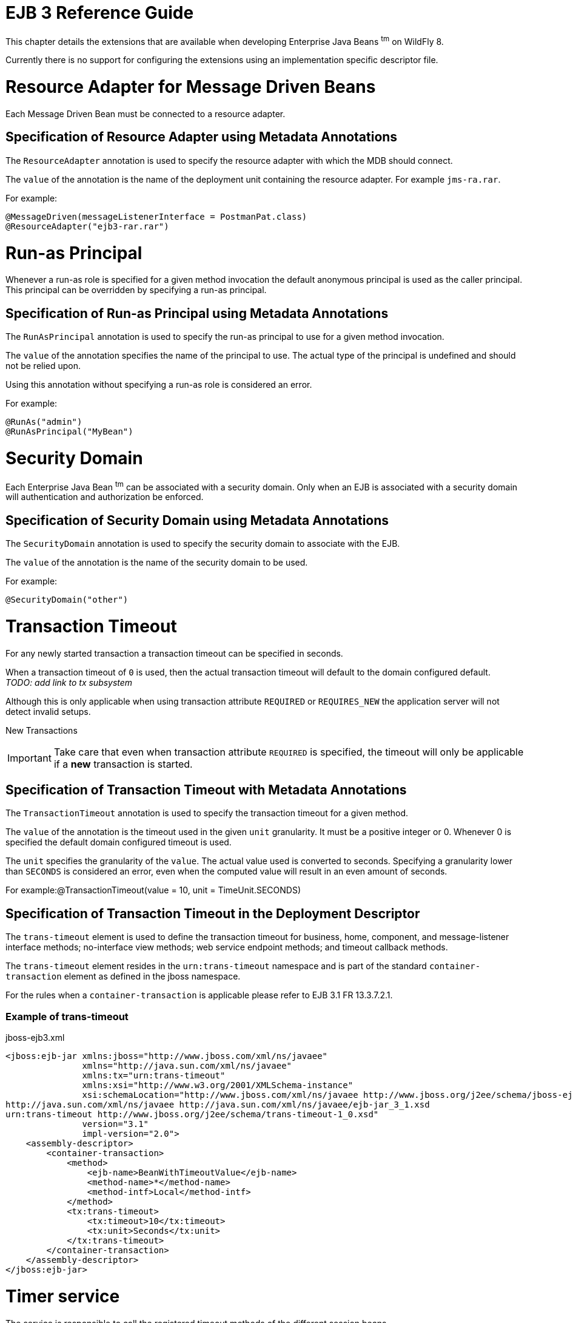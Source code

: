 EJB 3 Reference Guide
=====================

This chapter details the extensions that are available when developing
Enterprise Java Beans ^tm^ on WildFly 8.

Currently there is no support for configuring the extensions using an
implementation specific descriptor file.

[[resource-adapter-for-message-driven-beans]]
= Resource Adapter for Message Driven Beans

Each Message Driven Bean must be connected to a resource adapter.

[[specification-of-resource-adapter-using-metadata-annotations]]
== Specification of Resource Adapter using Metadata Annotations

The `ResourceAdapter` annotation is used to specify the resource adapter
with which the MDB should connect.

The `value` of the annotation is the name of the deployment unit
containing the resource adapter. For example `jms-ra.rar`.

For example:

[source,java]
----
@MessageDriven(messageListenerInterface = PostmanPat.class)
@ResourceAdapter("ejb3-rar.rar")
----

[[run-as-principal]]
= Run-as Principal

Whenever a run-as role is specified for a given method invocation the
default anonymous principal is used as the caller principal. This
principal can be overridden by specifying a run-as principal.

[[specification-of-run-as-principal-using-metadata-annotations]]
== Specification of Run-as Principal using Metadata Annotations

The `RunAsPrincipal` annotation is used to specify the run-as principal
to use for a given method invocation.

The `value` of the annotation specifies the name of the principal to
use. The actual type of the principal is undefined and should not be
relied upon.

Using this annotation without specifying a run-as role is considered an
error.

For example:

[source,java]
----
@RunAs("admin")
@RunAsPrincipal("MyBean")
----

[[security-domain]]
= Security Domain

Each Enterprise Java Bean ^tm^ can be associated with a security domain.
Only when an EJB is associated with a security domain will
authentication and authorization be enforced.

[[specification-of-security-domain-using-metadata-annotations]]
== Specification of Security Domain using Metadata Annotations

The `SecurityDomain` annotation is used to specify the security domain
to associate with the EJB.

The `value` of the annotation is the name of the security domain to be
used.

For example:

[source,java]
----
@SecurityDomain("other")
----

[[transaction-timeout]]
= Transaction Timeout

For any newly started transaction a transaction timeout can be specified
in seconds.

When a transaction timeout of `0` is used, then the actual transaction
timeout will default to the domain configured default. +
_TODO: add link to tx subsystem_

Although this is only applicable when using transaction attribute
`REQUIRED` or `REQUIRES_NEW` the application server will not detect
invalid setups.

New Transactions

[IMPORTANT]

Take care that even when transaction attribute `REQUIRED` is specified,
the timeout will only be applicable if a *new* transaction is started.

[[specification-of-transaction-timeout-with-metadata-annotations]]
== Specification of Transaction Timeout with Metadata Annotations

The `TransactionTimeout` annotation is used to specify the transaction
timeout for a given method.

The `value` of the annotation is the timeout used in the given `unit`
granularity. It must be a positive integer or 0. Whenever 0 is specified
the default domain configured timeout is used.

The `unit` specifies the granularity of the `value`. The actual value
used is converted to seconds. Specifying a granularity lower than
`SECONDS` is considered an error, even when the computed value will
result in an even amount of seconds.

For example:@TransactionTimeout(value = 10, unit = TimeUnit.SECONDS)

[[specification-of-transaction-timeout-in-the-deployment-descriptor]]
== Specification of Transaction Timeout in the Deployment Descriptor

The `trans-timeout` element is used to define the transaction timeout
for business, home, component, and message-listener interface methods;
no-interface view methods; web service endpoint methods; and timeout
callback methods.

The `trans-timeout` element resides in the `urn:trans-timeout` namespace
and is part of the standard `container-transaction` element as defined
in the jboss namespace.

For the rules when a `container-transaction` is applicable please refer
to EJB 3.1 FR 13.3.7.2.1.

[[example-of-trans-timeout]]
=== Example of trans-timeout

jboss-ejb3.xml

[source,java]
----
<jboss:ejb-jar xmlns:jboss="http://www.jboss.com/xml/ns/javaee"
               xmlns="http://java.sun.com/xml/ns/javaee"
               xmlns:tx="urn:trans-timeout"
               xmlns:xsi="http://www.w3.org/2001/XMLSchema-instance"
               xsi:schemaLocation="http://www.jboss.com/xml/ns/javaee http://www.jboss.org/j2ee/schema/jboss-ejb3-2_0.xsd
http://java.sun.com/xml/ns/javaee http://java.sun.com/xml/ns/javaee/ejb-jar_3_1.xsd
urn:trans-timeout http://www.jboss.org/j2ee/schema/trans-timeout-1_0.xsd"
               version="3.1"
               impl-version="2.0">
    <assembly-descriptor>
        <container-transaction>
            <method>
                <ejb-name>BeanWithTimeoutValue</ejb-name>
                <method-name>*</method-name>
                <method-intf>Local</method-intf>
            </method>
            <tx:trans-timeout>
                <tx:timeout>10</tx:timeout>
                <tx:unit>Seconds</tx:unit>
            </tx:trans-timeout>
        </container-transaction>
    </assembly-descriptor>
</jboss:ejb-jar>
----

[[timer-service]]
= Timer service

The service is responsible to call the registered timeout methods of the
different session beans.

[IMPORTANT]

A persistent timer will be identified by the name of the EAR, the name
of the sub-deployment JAR and the Bean's name. +
If one of those names are changed (e.g. EAR name contain a version) the
timer entry became orphaned and the timer event will not longer be
fired.

[[single-event-timer]]
== Single event timer

The timer is will be started once at the specified time.

In case of a server restart the timeout method of a persistent timer
will only be called directly if the specified time is elapsed. +
If the timer is not persistent (since EJB3.1 see 18.2.3) it will be not
longer available if JBoss is restarted or the application is redeployed.

[[recurring-timer]]
== Recurring timer

The timer will be started at the specified first occurrence and after
that point at each time if the interval is elapsed. +
If the timer will be started during the last execution is not finished
the execution will be suppressed with a warning to avoid concurrent
execution.

In case of server downtime for a persistent timer, the timeout method
will be called only once if one, or more than one, interval is
elapsed. +
If the timer is not persistent (since EJB3.1 see 18.2.3) it will not
longer be active after the server is restarted or the application is
redeployed.

[[calendar-timer]]
== Calendar timer

The timer will be started if the schedule expression match. It will be
automatically deactivated and removed if there will be no next
expiration possible, i.e. If you set a specific year.

For example:

________________________________________________________
@Schedule( ... dayOfMonth="1", month="1", year="2012") +
// start once at 01-01-2012 00:00:00
________________________________________________________

[[programmatic-calendar-timer]]
=== Programmatic calendar timer

If the timer is persistent it will be fetched at server start and the
missed timeouts are called concurrent. +
If a persistent timer contains an end date it will be executed once
nevertheless how many times the execution was missed. Also a retry will
be suppressed if the timeout method throw an Exception. +
In case of such expired timer access to the given Timer object might
throw a NoMoreTimeoutExcption or NoSuchObjectException.

If the timer is non persistent it will not longer be active after the
server is restarted or the application is redeployed.

*TODO*: clarify whether this should happen concurrently/blocked or even
fired only once like a recurring timer!

[[annotated-calendar-timer]]
=== Annotated calendar timer

If the timer is non persistent it will not activated for missed events
during the server is down. In case of server start the timer is
scheduled based on the @Schedule annotation.

If the timer is persistent (default if not deactivated by annotation)
all missed events are fetched at server start and the annotated timeout
method is called concurrent.

*TODO*: clarify whether this should happen concurrently/blocked or even
fired only once like a recurring timer!
